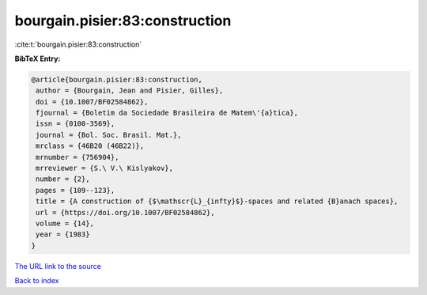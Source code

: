 bourgain.pisier:83:construction
===============================

:cite:t:`bourgain.pisier:83:construction`

**BibTeX Entry:**

.. code-block:: bibtex

   @article{bourgain.pisier:83:construction,
    author = {Bourgain, Jean and Pisier, Gilles},
    doi = {10.1007/BF02584862},
    fjournal = {Boletim da Sociedade Brasileira de Matem\'{a}tica},
    issn = {0100-3569},
    journal = {Bol. Soc. Brasil. Mat.},
    mrclass = {46B20 (46B22)},
    mrnumber = {756904},
    mrreviewer = {S.\ V.\ Kislyakov},
    number = {2},
    pages = {109--123},
    title = {A construction of {$\mathscr{L}_{infty}$}-spaces and related {B}anach spaces},
    url = {https://doi.org/10.1007/BF02584862},
    volume = {14},
    year = {1983}
   }
`The URL link to the source <ttps://doi.org/10.1007/BF02584862}>`_


`Back to index <../By-Cite-Keys.html>`_
